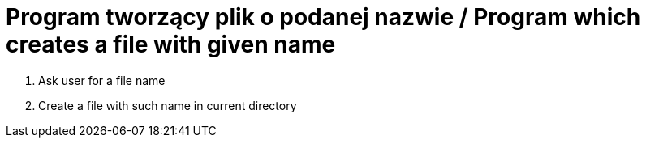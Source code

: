# Program tworzący plik o podanej nazwie / Program which creates a file with given name

. Ask user for a file name
. Create a file with such name in current directory
